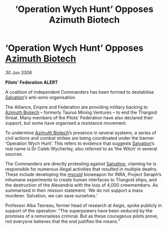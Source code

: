 :PROPERTIES:
:ID:       1b1f5f50-e035-471a-a932-d27b81e54584
:END:
#+title: ‘Operation Wych Hunt’ Opposes Azimuth Biotech
#+filetags: :Empire:Alliance:Thargoid:galnet:

* ‘Operation Wych Hunt’ Opposes [[id:e68a5318-bd72-4c92-9f70-dcdbd59505d1][Azimuth Biotech]]

/30 Jun 3308/

*Pilots’ Federation ALERT* 

A coalition of independent Commanders has been formed to destabilise [[id:106b62b9-4ed8-4f7c-8c5c-12debf994d4f][Salvation]]’s anti-xeno organisation. 

The Alliance, Empire and Federation are providing military backing to [[id:e68a5318-bd72-4c92-9f70-dcdbd59505d1][Azimuth Biotech]] – formerly Taurus Mining Ventures – to end the Thargoid threat. Many members of the Pilots’ Federation have also declared their support, but some have organised a resistance movement. 

To undermine [[id:e68a5318-bd72-4c92-9f70-dcdbd59505d1][Azimuth Biotech]]’s presence in several systems, a series of civil actions and combat strikes are being coordinated under the banner ‘Operation Wych Hunt’. This refers to evidence that suggests [[id:106b62b9-4ed8-4f7c-8c5c-12debf994d4f][Salvation]]’s real name is Dr Caleb Wycherley, also referred to as ‘the Witch’ in several sources. 

The Commanders are directly protesting against [[id:106b62b9-4ed8-4f7c-8c5c-12debf994d4f][Salvation]], claiming he is responsible for numerous illegal activities that resulted in multiple deaths. These include developing the [[id:0ffe3814-d246-41f3-8f82-4bb9ca062dea][mycoid]] bioweapon for INRA, Project Seraph’s inhumane experiments to create human interfaces to Thargoid ships, and the destruction of the Alexandria with the loss of 4,000 crewmembers. As summarised in their mission statement: ‘We do not support a mass murderer. Salvation, we can save ourselves.’ 

Professor Alba Tesreau, former head of research at Aegis, spoke publicly in support of the operation: “The superpowers have been seduced by the promises of a remorseless criminal. But as these courageous pilots prove, not everyone believes that the end justifies the means.”
